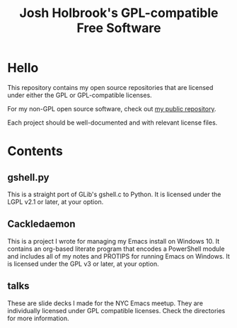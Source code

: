 #+title: Josh Holbrook's GPL-compatible Free Software

* Hello
This repository contains my open source repositories that are licensed under
either the GPL or GPL-compatible licenses.

For my non-GPL open source software, check out
[[https://github.com/jfhbrook/public][my public repository]].

Each project should be well-documented and with relevant license files.
* Contents
** gshell.py
This is a straight port of GLib's gshell.c to Python. It is licensed under the
LGPL v2.1 or later, at your option.
** Cackledaemon
This is a project I wrote for managing my Emacs install on Windows 10. It
contains an org-based literate program that encodes a PowerShell module and
includes all of my notes and PROTIPS for running Emacs on Windows. It is
licensed under the GPL v3 or later, at your option.
** talks
These are slide decks I made for the NYC Emacs meetup. They are individually
licensed under GPL compatible licenses. Check the directories for more
information.
